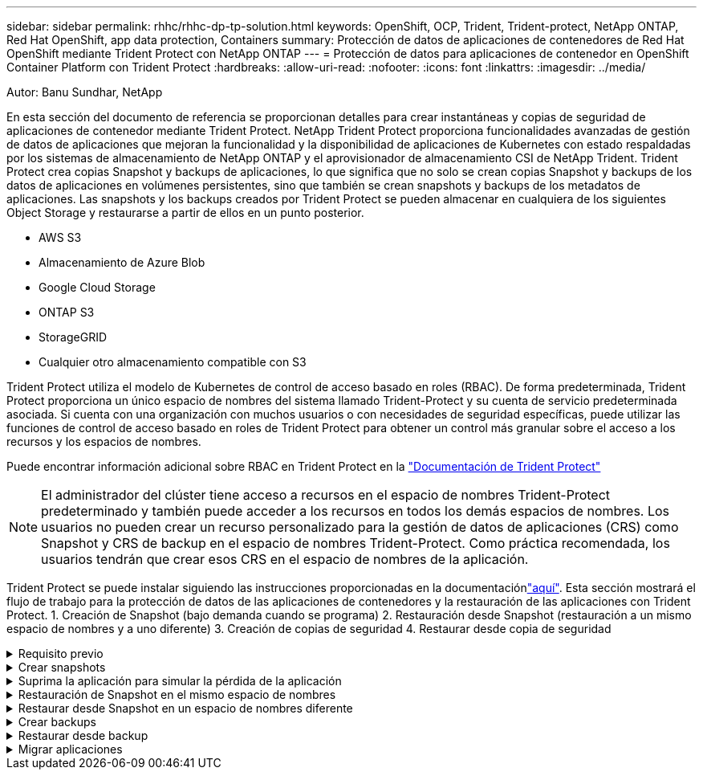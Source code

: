 ---
sidebar: sidebar 
permalink: rhhc/rhhc-dp-tp-solution.html 
keywords: OpenShift, OCP, Trident, Trident-protect, NetApp ONTAP, Red Hat OpenShift, app data protection, Containers 
summary: Protección de datos de aplicaciones de contenedores de Red Hat OpenShift mediante Trident Protect con NetApp ONTAP 
---
= Protección de datos para aplicaciones de contenedor en OpenShift Container Platform con Trident Protect
:hardbreaks:
:allow-uri-read: 
:nofooter: 
:icons: font
:linkattrs: 
:imagesdir: ../media/


Autor: Banu Sundhar, NetApp

[role="lead"]
En esta sección del documento de referencia se proporcionan detalles para crear instantáneas y copias de seguridad de aplicaciones de contenedor mediante Trident Protect. NetApp Trident Protect proporciona funcionalidades avanzadas de gestión de datos de aplicaciones que mejoran la funcionalidad y la disponibilidad de aplicaciones de Kubernetes con estado respaldadas por los sistemas de almacenamiento de NetApp ONTAP y el aprovisionador de almacenamiento CSI de NetApp Trident. Trident Protect crea copias Snapshot y backups de aplicaciones, lo que significa que no solo se crean copias Snapshot y backups de los datos de aplicaciones en volúmenes persistentes, sino que también se crean snapshots y backups de los metadatos de aplicaciones. Las snapshots y los backups creados por Trident Protect se pueden almacenar en cualquiera de los siguientes Object Storage y restaurarse a partir de ellos en un punto posterior.

* AWS S3
* Almacenamiento de Azure Blob
* Google Cloud Storage
* ONTAP S3
* StorageGRID
* Cualquier otro almacenamiento compatible con S3


Trident Protect utiliza el modelo de Kubernetes de control de acceso basado en roles (RBAC). De forma predeterminada, Trident Protect proporciona un único espacio de nombres del sistema llamado Trident-Protect y su cuenta de servicio predeterminada asociada. Si cuenta con una organización con muchos usuarios o con necesidades de seguridad específicas, puede utilizar las funciones de control de acceso basado en roles de Trident Protect para obtener un control más granular sobre el acceso a los recursos y los espacios de nombres.

Puede encontrar información adicional sobre RBAC en Trident Protect en la link:https://docs.netapp.com/us-en/trident/trident-protect/manage-authorization-access-control.html["Documentación de Trident Protect"]


NOTE: El administrador del clúster tiene acceso a recursos en el espacio de nombres Trident-Protect predeterminado y también puede acceder a los recursos en todos los demás espacios de nombres. Los usuarios no pueden crear un recurso personalizado para la gestión de datos de aplicaciones (CRS) como Snapshot y CRS de backup en el espacio de nombres Trident-Protect. Como práctica recomendada, los usuarios tendrán que crear esos CRS en el espacio de nombres de la aplicación.

Trident Protect se puede instalar siguiendo las instrucciones proporcionadas en la documentaciónlink:https://docs.netapp.com/us-en/trident/trident-protect/trident-protect-installation.html["aquí"]. Esta sección mostrará el flujo de trabajo para la protección de datos de las aplicaciones de contenedores y la restauración de las aplicaciones con Trident Protect. 1. Creación de Snapshot (bajo demanda cuando se programa) 2. Restauración desde Snapshot (restauración a un mismo espacio de nombres y a uno diferente) 3. Creación de copias de seguridad 4. Restaurar desde copia de seguridad

.Requisito previo
[%collapsible]
====
Antes de crear las snapshots y backups para una aplicación, se debe configurar un almacenamiento de objetos en Trident Protect para almacenar las snapshots y los backups. Esto se realiza utilizando el bucket CR. Solo los administradores pueden crear un CR de bloque y configurarlo. El bucket CR se conoce como AppVault en Trident Protect. Los objetos de AppVault son la representación declarativa del flujo de trabajo de Kubernetes de un bloque de almacenamiento. Un AppVault CR contiene las configuraciones necesarias para que un bloque se utilice en operaciones de protección, como backups, snapshots, operaciones de restauración y replicación de SnapMirror.

En este ejemplo, mostraremos el uso de ONTAP S3 como almacenamiento de objetos. Aquí está el flujo de trabajo para crear AppVault CR para ONTAP S3: 1. Cree el servidor de almacén de objetos S3 en la SVM en el clúster de ONTAP. 2. Cree un bucket en el servidor de almacén de objetos. 3. Cree un usuario S3 en la SVM. Mantenga la clave de acceso y la clave secreta en un lugar seguro. 4. En OpenShift, cree un secreto para almacenar las credenciales de ONTAP S3. 5. Cree un objeto AppVault para ONTAP S3

**Configurar Trident Protect AppVault para ONTAP S3**

***Ejemplo de archivo yaml para configurar Trident Protect con ONTAP S3 como AppVault***

[source, yaml]
----
# alias tp='tridentctl-protect'

appvault-secret.yaml

apiVersion: v1
stringData:
  accessKeyID: "<access key id created for a user to access ONTAP S3 bucket>"
  secretAccessKey: "corresponding Secret Access Key"
#data:
# base 64 encoded values
#  accessKeyID: <base64 access key id created for a user to access ONTAP S3 bucket>
#  secretAccessKey: <base 64  Secret Access Key>
kind: Secret
metadata:
  name: appvault-secret
  namespace: trident-protect
type: Opaque

appvault.yaml

apiVersion: protect.trident.netapp.io/v1
kind: AppVault
metadata:
  name: ontap-s3-appvault
  namespace: trident-protect
spec:
  providerConfig:
    azure:
      accountName: ""
      bucketName: ""
      endpoint: ""
    gcp:
      bucketName: ""
      projectID: ""
    s3:
      bucketName: <bucket-name for storing the snapshots and backups>
      endpoint: <endpoint IP for S3>
      secure: "false"
      skipCertValidation: "true"
  providerCredentials:
    accessKeyID:
      valueFromSecret:
        key: accessKeyID
        name: appvault-secret
    secretAccessKey:
      valueFromSecret:
        key: secretAccessKey
        name: appvault-secret
  providerType: OntapS3

# oc create -f appvault-secret.yaml -n trident-protect
# oc create -f appvault.yaml -n trident-protect
----
image:rhhc_dp_tp_solution_container_image1.png["AppVault creado"]

***Ejemplo de archivo yaml para instalar la aplicación postgresql ***

[source, yaml]
----
postgres.yaml
apiVersion: apps/v1
kind: Deployment
metadata:
  name: postgres
spec:
  replicas: 1
  selector:
    matchLabels:
      app: postgres
  template:
    metadata:
      labels:
        app: postgres
    spec:
      containers:
      - name: postgres
        image: postgres:14
        env:
        - name: POSTGRES_USER
          #value: "myuser"
          value: "admin"
        - name: POSTGRES_PASSWORD
          #value: "mypassword"
          value: "adminpass"
        - name: POSTGRES_DB
          value: "mydb"
        - name: PGDATA
          value: "/var/lib/postgresql/data/pgdata"
        ports:
        - containerPort: 5432
        volumeMounts:
        - name: postgres-storage
          mountPath: /var/lib/postgresql/data
      volumes:
      - name: postgres-storage
        persistentVolumeClaim:
          claimName: postgres-pvc
---
apiVersion: v1
kind: PersistentVolumeClaim
metadata:
  name: postgres-pvc
spec:
  accessModes:
    - ReadWriteOnce
  resources:
    requests:
      storage: 5Gi
---
apiVersion: v1
kind: Service
metadata:
  name: postgres
spec:
  selector:
    app: postgres
  ports:
  - protocol: TCP
    port: 5432
    targetPort: 5432
  type: ClusterIP

Now create the Trident protect application CR for the postgres app. Include the objects in the namespace postgres and create it in the postgres namespace.
# tp create app postgres-app --namespaces postgres -n postgres

----
image:rhhc_dp_tp_solution_container_image2.png["Aplicación creada"]

====
.Crear snapshots
[%collapsible]
====
**Crear una instantánea bajo demanda**

[source, yaml]
----

# tp create snapshot postgres-snap1 --app postgres-app --appvault ontap-s3-appvault -n postgres
Snapshot "postgres-snap1" created.

----
image:rhhc_dp_tp_solution_container_image3.png["Copia Snapshot creada"]

image:rhhc_dp_tp_solution_container_image4.png["snapshot-rvp creada"]

**Creando una Programación** Con el siguiente comando, las Snapshots se crearán diariamente a las 15:33 y se conservarán dos instantáneas y copias de seguridad.

[source, yaml]
----
# tp create schedule schedule1 --app postgres-app --appvault ontap-s3-appvault --backup-retention 2 --snapshot-retention 2 --granularity Daily --hour 15 --minute 33 --data-mover Restic -n postgres
Schedule "schedule1" created.
----
image:rhhc_dp_tp_solution_container_image5.png["Schedule1 creado"]

**Crear un horario usando yaml**

[source, yaml]
----
# tp create schedule schedule2 --app postgres-app --appvault ontap-s3-appvault --backup-retention 2 --snapshot-retention 2 --granularity Daily --hour 15 --minute 33 --data-mover Restic -n postgres --dry-run > hourly-snapshotschedule.yaml

cat hourly-snapshotschedule.yaml

apiVersion: protect.trident.netapp.io/v1
kind: Schedule
metadata:
  creationTimestamp: null
  name: schedule2
  namespace: postgres
spec:
  appVaultRef: ontap-s3-appvault
  applicationRef: postgres-app
  backupRetention: "2"
  dataMover: Restic
  dayOfMonth: ""
  dayOfWeek: ""
  enabled: true
  granularity: Hourly
  #hour: "15"
  minute: "33"
  recurrenceRule: ""
  snapshotRetention: "2"
status: {}
----
image:rhhc_dp_tp_solution_container_image6.png["Schedule2 creado"]

Puede ver las copias de Snapshot creadas en esta programación.

image:rhhc_dp_tp_solution_container_image7.png["SNAP creado según la programación"]

También se crean las copias de Snapshot de volúmenes.

image:rhhc_dp_tp_solution_container_image8.png["PVC Snap creado según la programación"]

====
.Suprima la aplicación para simular la pérdida de la aplicación
[%collapsible]
====
[source, yaml]
----
# oc delete deployment/postgres -n postgres
# oc get pod,pvc -n postgres
No resources found in postgres namespace.
----
====
.Restauración de Snapshot en el mismo espacio de nombres
[%collapsible]
====
[source, yaml]
----
# tp create sir postgres-sir --snapshot postgres/hourly-3f1ee-20250214183300 -n postgres
SnapshotInplaceRestore "postgres-sir" created.
----
image:rhhc_dp_tp_solution_container_image9.png["Sir creado"]

Y su PVCis restaurados en el mismo espacio de nombres.

image:rhhc_dp_tp_solution_container_image10.png["App restaurada, señor"]

====
.Restaurar desde Snapshot en un espacio de nombres diferente
[%collapsible]
====
[source, yaml]
----
# tp create snapshotrestore postgres-restore --snapshot postgres/hourly-3f1ee-20250214183300 --namespace-mapping postgres:postgres-restore -n postgres-restore
SnapshotRestore "postgres-restore" created.
----
image:rhhc_dp_tp_solution_container_image11.png["SnapRestore creado"]

Puede ver que la aplicación se ha restaurado en un nuevo espacio de nombres.

image:rhhc_dp_tp_solution_container_image12.png["App restaurada, SnapRestore"]

====
.Crear backups
[%collapsible]
====
**Creación de un backup bajo demanda**

[source, yaml]
----
# tp create backup postgres-backup1 --app postgres-app --appvault ontap-s3-appvault -n postgres
Backup "postgres-backup1" created.
----
image:rhhc_dp_tp_solution_container_image13.png["Backup creado"]

**Creación de horarios para la copia de seguridad**

Los backups diarios y por hora de la lista anterior se crean a partir de la programación configurada anteriormente.

[source, yaml]
----
# tp create schedule schedule1 --app postgres-app --appvault ontap-s3-appvault --backup-retention 2 --snapshot-retention 2 --granularity Daily --hour 15 --minute 33 --data-mover Restic -n postgres
Schedule "schedule1" created.
----
image:rhhc_dp_tp_solution_container_image13a.png["Programa creado anteriormente"]

====
.Restaurar desde backup
[%collapsible]
====
**Elimine la aplicación y los EVs para simular una pérdida de datos.**

image:rhhc_dp_tp_solution_container_image14.png["Programa creado anteriormente"]

**Restaurar en el mismo espacio de nombres** #tp create bir postgres-bir --backup postgres/hourly-3f1ee-20250224023300 -n postgres BackupInplaceRestore “postgres-bir” creado.

image:rhhc_dp_tp_solution_container_image15.png["restaure el mismo espacio de nombres"]

La aplicación y los RVP se restauran en el mismo espacio de nombres.

image:rhhc_dp_tp_solution_container_image16.png["applicatio y pvr restauran en el mismo espacio de nombres"]

**Restaurar a un espacio de nombres diferente** Crear un nuevo espacio de nombres. Restaure desde un backup al nuevo espacio de nombres.

image:rhhc_dp_tp_solution_container_image17.png["restaure un espacio de nombres diferente"]

====
.Migrar aplicaciones
[%collapsible]
====
Para clonar o migrar una aplicación a otro clúster (realizar un clon entre clústeres), crear un backup en el clúster de origen y, a continuación, restaurar el backup en un clúster diferente. Asegúrese de que Trident Protect está instalado en el clúster de destino.

En el clúster de origen, realice los pasos que se muestran en la imagen siguiente:

image:rhhc_dp_tp_solution_container_image18.png["restaure un espacio de nombres diferente"]

Desde el clúster de origen, cambie el contexto al clúster de destino. A continuación, asegúrese de que se puede acceder a AppVault desde el contexto del clúster de destino y obtener el contenido de AppVault desde el clúster de destino.

image:rhhc_dp_tp_solution_container_image19.png["cambiar contexto a destino"]

Utilice la ruta de acceso de copia de seguridad de la lista y cree un objeto cr backuprestore como se muestra en el siguiente comando.

[source, yaml]
----
# tp create backuprestore backup-restore-cluster2 --namespace-mapping postgres:postgres --appvault ontap-s3-appvault --path postgres-app_4d798ed5-cfa8-49ff-a5b6-c5e2d89aeb89/backups/postgres-backup-cluster1_ec0ed3f3-5500-4e72-afa8-117a04a0b1c3 -n postgres
BackupRestore "backup-restore-cluster2" created.
----
image:rhhc_dp_tp_solution_container_image20.png["restaurar a destino"]

Ahora puede ver que los pods de aplicación y las rvp se crean en el clúster de destino.

image:rhhc_dp_tp_solution_container_image21.png["app en el clúster de destino"]

====